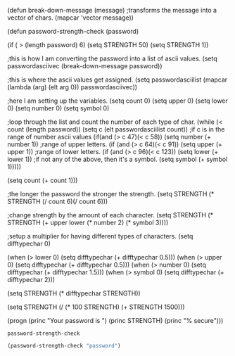 (defun break-down-message (message)
;transforms the message into a vector of chars.
   (mapcar 'vector message))

(defun password-strength-check (password)
      
      (if ( > (length password) 6)
      (setq STRENGTH 50)
      (setq STRENGTH 1))

      ;this is how I am converting the password into a list of ascii values.
      (setq passwordasciivec (break-down-message password))
      
      ;this is where the ascii values get assigned.
      (setq passwordasciilist (mapcar (lambda (arg) (elt arg 0))  passwordasciivec))
      
      ;here I am setting up the variables.
      (setq count 0)
      (setq upper 0)
      (setq lower 0)
      (setq number 0)
      (setq symbol 0)
      
      ;loop through the list and count the number of each type of char.
      (while (< count (length password))
             (setq c (elt passwordasciilist count))
             ;if c is in the range of number ascii values
             (if(and (> c 47)(< c 58))
                 (setq number (+ number 1))
                 ;range of upper letters.
                 (if (and (> c 64)(< c 91))
                     (setq upper (+ upper 1))
                     ;range of lower letters.
                     (if (and (> c 96)(< c 123))
                     (setq lower (+ lower 1))
                     ;if not any of the above, then it's a symbol.
                     (setq symbol (+ symbol 1)))))

              (setq count (+ count 1)))

       ;the longer the password the stronger the strength.
       (setq STRENGTH (* STRENGTH (/ count 6)(/ count 6)))
       
       ;change strength by the amount of each character.
       (setq STRENGTH (* STRENGTH (+ upper lower (* number 2) (* symbol 3))))
       

       ;setup a multiplier for having different types of characters.
      (setq difftypechar 0)

       (when (> lower 0)
       (setq difftypechar (+ difftypechar 0.5)))
       (when (> upper 0)
       (setq difftypechar (+ difftypechar 0.5)))
       (when (> number 0)
       (setq difftypechar (+ difftypechar 1.5)))
       (when (> symbol 0)
       (setq difftypechar (+ difftypechar 2)))
       
       (setq STRENGTH (* difftypechar STRENGTH)) 

       (setq STRENGTH (/ (* 100 STRENGTH) (+ STRENGTH 1500)))
       
       (progn (princ "Your password is ")
       (princ STRENGTH)
       (princ "% secure")))


              
  
#+END_SRC

#+RESULTS:
: password-strength-check
#+BEGIN_SRC emacs-lisp :results output
  (password-strength-check "password")
#+END_SRC

#+RESULTS:
: Your password is 11.764705882352942% secure

